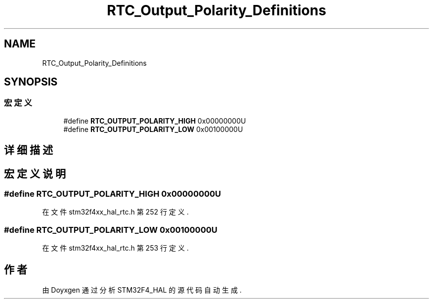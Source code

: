 .TH "RTC_Output_Polarity_Definitions" 3 "2020年 八月 7日 星期五" "Version 1.24.0" "STM32F4_HAL" \" -*- nroff -*-
.ad l
.nh
.SH NAME
RTC_Output_Polarity_Definitions
.SH SYNOPSIS
.br
.PP
.SS "宏定义"

.in +1c
.ti -1c
.RI "#define \fBRTC_OUTPUT_POLARITY_HIGH\fP   0x00000000U"
.br
.ti -1c
.RI "#define \fBRTC_OUTPUT_POLARITY_LOW\fP   0x00100000U"
.br
.in -1c
.SH "详细描述"
.PP 

.SH "宏定义说明"
.PP 
.SS "#define RTC_OUTPUT_POLARITY_HIGH   0x00000000U"

.PP
在文件 stm32f4xx_hal_rtc\&.h 第 252 行定义\&.
.SS "#define RTC_OUTPUT_POLARITY_LOW   0x00100000U"

.PP
在文件 stm32f4xx_hal_rtc\&.h 第 253 行定义\&.
.SH "作者"
.PP 
由 Doyxgen 通过分析 STM32F4_HAL 的 源代码自动生成\&.
